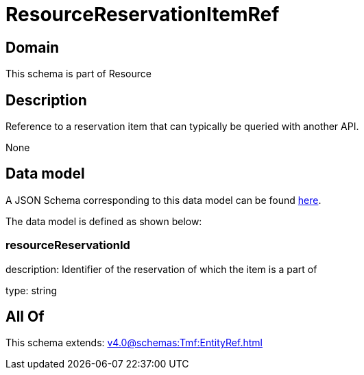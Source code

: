 = ResourceReservationItemRef

[#domain]
== Domain

This schema is part of Resource

[#description]
== Description

Reference to a reservation item that can typically be queried with another API.

None

[#data_model]
== Data model

A JSON Schema corresponding to this data model can be found https://tmforum.org[here].

The data model is defined as shown below:


=== resourceReservationId
description: Identifier of the reservation of which the item is a part of

type: string


[#all_of]
== All Of

This schema extends: xref:v4.0@schemas:Tmf:EntityRef.adoc[]
